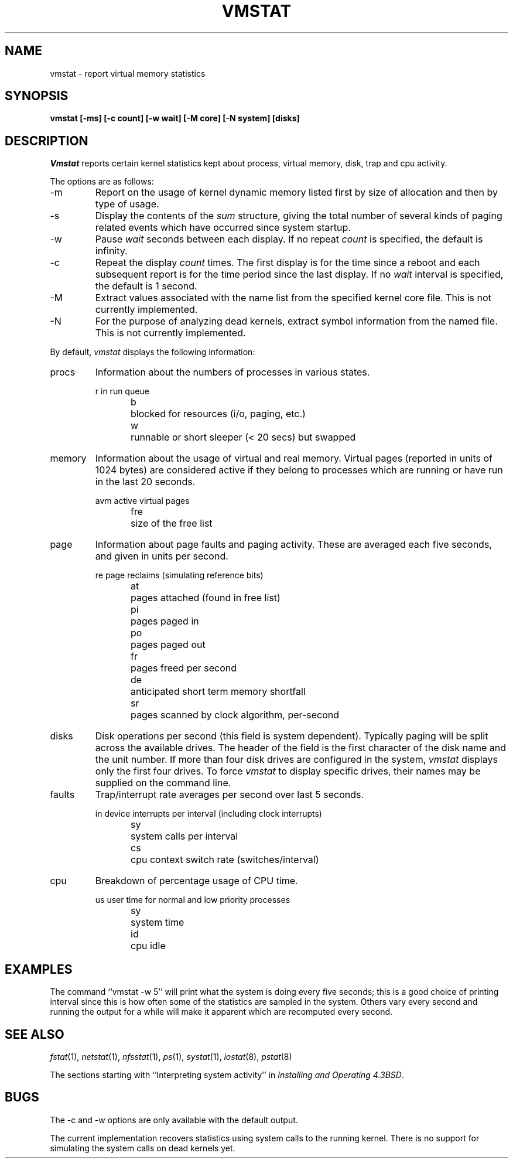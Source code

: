 .\"	BSDI $Id: vmstat.8,v 1.3 1993/02/23 21:45:17 polk Exp $
.\"
.\" Copyright (c) 1986 The Regents of the University of California.
.\" All rights reserved.
.\"
.\" Redistribution and use in source and binary forms, with or without
.\" modification, are permitted provided that the following conditions
.\" are met:
.\" 1. Redistributions of source code must retain the above copyright
.\"    notice, this list of conditions and the following disclaimer.
.\" 2. Redistributions in binary form must reproduce the above copyright
.\"    notice, this list of conditions and the following disclaimer in the
.\"    documentation and/or other materials provided with the distribution.
.\" 3. All advertising materials mentioning features or use of this software
.\"    must display the following acknowledgement:
.\"	This product includes software developed by the University of
.\"	California, Berkeley and its contributors.
.\" 4. Neither the name of the University nor the names of its contributors
.\"    may be used to endorse or promote products derived from this software
.\"    without specific prior written permission.
.\"
.\" THIS SOFTWARE IS PROVIDED BY THE REGENTS AND CONTRIBUTORS ``AS IS'' AND
.\" ANY EXPRESS OR IMPLIED WARRANTIES, INCLUDING, BUT NOT LIMITED TO, THE
.\" IMPLIED WARRANTIES OF MERCHANTABILITY AND FITNESS FOR A PARTICULAR PURPOSE
.\" ARE DISCLAIMED.  IN NO EVENT SHALL THE REGENTS OR CONTRIBUTORS BE LIABLE
.\" FOR ANY DIRECT, INDIRECT, INCIDENTAL, SPECIAL, EXEMPLARY, OR CONSEQUENTIAL
.\" DAMAGES (INCLUDING, BUT NOT LIMITED TO, PROCUREMENT OF SUBSTITUTE GOODS
.\" OR SERVICES; LOSS OF USE, DATA, OR PROFITS; OR BUSINESS INTERRUPTION)
.\" HOWEVER CAUSED AND ON ANY THEORY OF LIABILITY, WHETHER IN CONTRACT, STRICT
.\" LIABILITY, OR TORT (INCLUDING NEGLIGENCE OR OTHERWISE) ARISING IN ANY WAY
.\" OUT OF THE USE OF THIS SOFTWARE, EVEN IF ADVISED OF THE POSSIBILITY OF
.\" SUCH DAMAGE.
.\"
.\"	@(#)vmstat.8	6.8 (Berkeley) 6/20/91
.\"
.TH VMSTAT 1 "June 20, 1991"
.UC 4
.SH NAME
vmstat \- report virtual memory statistics
.SH SYNOPSIS
.nf
.ft B
vmstat [\-ms] [\-c count] [\-w wait] [\-M core] [\-N system] [disks]
.ft R
.fi
.SH DESCRIPTION
.I Vmstat
reports certain kernel statistics kept about process, virtual memory,
disk, trap and cpu activity.
.PP
The options are as follows:
.TP
\-m
Report on the usage of kernel dynamic memory listed first by size of
allocation and then by type of usage.
.TP
\-s
Display the contents of the
.I sum
structure, giving the total number of several kinds of paging related
events which have occurred since system startup.
.TP
\-w
Pause
.I wait
seconds between each display.
If no repeat
.I count
is specified, the default is infinity.
.TP
\-c
Repeat the display
.I count
times.
The first display is for the time since a reboot and each subsequent report
is for the time period since the last display.
If no
.I wait
interval is specified, the default is 1 second.
.TP
\-M
Extract values associated with the name list from the specified
kernel core file.
This is not currently implemented.
.TP
\-N
For the purpose of analyzing dead kernels,
extract symbol information from the named file.
This is not currently implemented.
.PP
By default,
.I vmstat
displays the following information:
.PP
.TP
procs
Information about the numbers of processes in various states.
.sp
.RS
.nf
r	in run queue
b	blocked for resources (i/o, paging, etc.)
w	runnable or short sleeper (< 20 secs) but swapped
.fi
.RE
.TP
memory
Information about the usage of virtual and real memory.
Virtual pages (reported in units of 1024 bytes) are considered active if
they belong to processes which are running or have run in the last 20
seconds.
.sp
.RS
.nf
avm	active virtual pages
fre	size of the free list
.fi
.RE
.TP
page
Information about page faults and paging activity.
These are averaged each five seconds, and given in units per second.
.sp
.RS
.nf
re	page reclaims (simulating reference bits)
at	pages attached (found in free list)
pi	pages paged in
po	pages paged out
fr	pages freed per second
de	anticipated short term memory shortfall
sr	pages scanned by clock algorithm, per-second
.fi
.RE
.TP
disks
Disk operations per second (this field is system dependent).
Typically paging will be split across the available drives.
The header of the field is the first character of the disk name and
the unit number.
If more than four disk drives are configured in the system,
.I vmstat
displays only the first four drives.
To force
.I vmstat
to display specific drives, their names may be supplied on the command line.
.TP
faults
Trap/interrupt rate averages per second over last 5 seconds.
.sp
.RS
.nf
in	device interrupts per interval (including clock interrupts)
sy	system calls per interval
cs	cpu context switch rate (switches/interval)
.fi
.RE
.TP
cpu
Breakdown of percentage usage of CPU time.
.sp
.RS
.nf
us	user time for normal and low priority processes
sy	system time
id	cpu idle
.fi
.RE
.SH EXAMPLES
The command ``vmstat -w 5'' will print what the system is doing every five
seconds; this is a good choice of printing interval since this is how often
some of the statistics are sampled in the system.
Others vary every second and running the output for a while will make it
apparent which are recomputed every second.
.SH SEE ALSO
.IR fstat (1),
.IR netstat (1),
.IR nfsstat (1),
.IR ps (1),
.IR systat (1),
.IR iostat (8),
.IR pstat (8)
.sp
The sections starting with ``Interpreting system activity'' in
.IR "Installing and Operating 4.3BSD" .
.SH BUGS
The \-c and \-w options are only available with the default output.
.PP
The current implementation recovers statistics using
system calls to the running kernel.
There is no support for simulating the system calls
on dead kernels yet.
